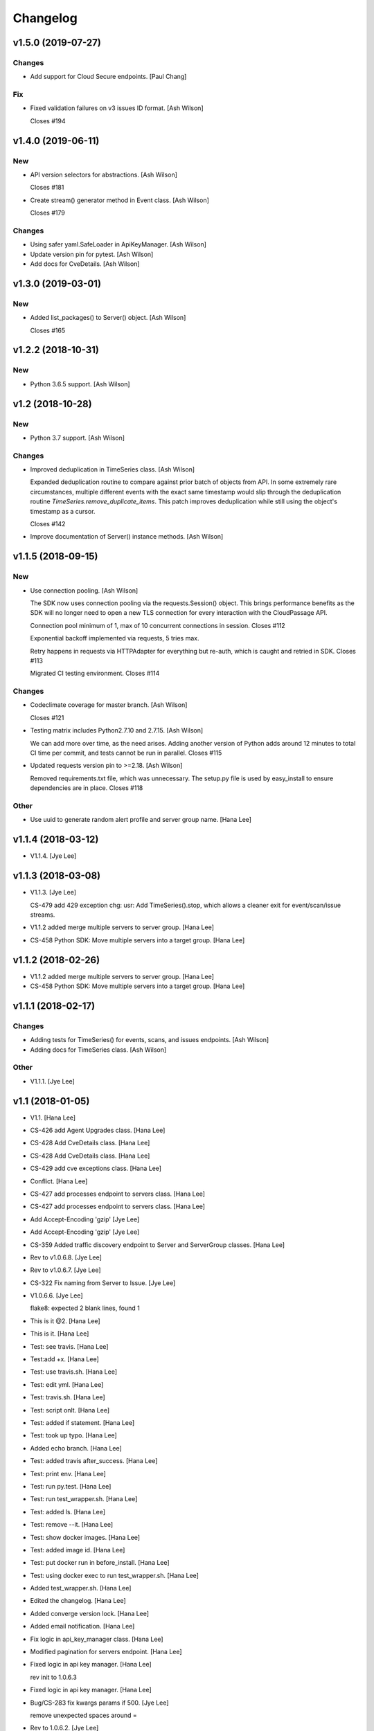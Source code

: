 Changelog
=========


v1.5.0 (2019-07-27)
-------------------

Changes
~~~~~~~
- Add support for Cloud Secure endpoints. [Paul Chang]

Fix
~~~
- Fixed validation failures on v3 issues ID format. [Ash Wilson]

  Closes #194


v1.4.0 (2019-06-11)
-------------------

New
~~~
- API version selectors for abstractions. [Ash Wilson]

  Closes #181
- Create stream() generator method in Event class. [Ash Wilson]

  Closes #179

Changes
~~~~~~~
- Using safer yaml.SafeLoader in ApiKeyManager. [Ash Wilson]
- Update version pin for pytest. [Ash Wilson]
- Add docs for CveDetails. [Ash Wilson]


v1.3.0 (2019-03-01)
-------------------

New
~~~
- Added list_packages() to Server() object. [Ash Wilson]

  Closes #165


v1.2.2 (2018-10-31)
-------------------

New
~~~
- Python 3.6.5 support. [Ash Wilson]


v1.2 (2018-10-28)
-----------------

New
~~~
- Python 3.7 support. [Ash Wilson]

Changes
~~~~~~~
- Improved deduplication in TimeSeries class. [Ash Wilson]

  Expanded deduplication routine to compare against prior
  batch of objects from API. In some extremely rare circumstances,
  multiple different events with the exact same timestamp would slip
  through the deduplication routine `TimeSeries.remove_duplicate_items`.
  This patch improves deduplication while still using the object's
  timestamp as a cursor.

  Closes #142
- Improve documentation of Server() instance methods. [Ash Wilson]


v1.1.5 (2018-09-15)
-------------------

New
~~~
- Use connection pooling. [Ash Wilson]

  The SDK now uses connection pooling via the requests.Session() object. This
  brings performance benefits as the SDK will no longer need to open a new TLS
  connection for every interaction with the CloudPassage API.

  Connection pool minimum of 1, max of 10 concurrent connections in session.
  Closes #112

  Exponential backoff implemented via requests, 5 tries max.

  Retry happens in requests via HTTPAdapter for everything but re-auth, which is caught and retried in SDK.
  Closes #113

  Migrated CI testing environment.
  Closes #114

Changes
~~~~~~~
- Codeclimate coverage for master branch. [Ash Wilson]

  Closes #121
- Testing matrix includes Python2.7.10 and 2.7.15. [Ash Wilson]

  We can add more over time, as the need arises. Adding
  another version of Python adds around 12 minutes to total
  CI time per commit, and tests cannot be run in parallel.
  Closes #115
- Updated requests version pin to >=2.18. [Ash Wilson]

  Removed requirements.txt file, which was unnecessary. The
  setup.py file is used by easy_install to ensure dependencies
  are in place.
  Closes #118

Other
~~~~~
- Use uuid to generate random alert profile and server group name. [Hana
  Lee]


v1.1.4 (2018-03-12)
-------------------
- V1.1.4. [Jye Lee]


v1.1.3 (2018-03-08)
-------------------
- V1.1.3. [Jye Lee]

  CS-479 add 429 exception
  chg: usr: Add TimeSeries().stop, which allows a cleaner exit for event/scan/issue streams.
- V1.1.2 added merge multiple servers to server group. [Hana Lee]
- CS-458 Python SDK: Move multiple servers into a target group. [Hana
  Lee]


v1.1.2 (2018-02-26)
-------------------
- V1.1.2 added merge multiple servers to server group. [Hana Lee]
- CS-458 Python SDK: Move multiple servers into a target group. [Hana
  Lee]


v1.1.1 (2018-02-17)
-------------------

Changes
~~~~~~~
- Adding tests for TimeSeries() for events, scans, and issues endpoints.
  [Ash Wilson]
- Adding docs for TimeSeries class. [Ash Wilson]

Other
~~~~~
- V1.1.1. [Jye Lee]


v1.1 (2018-01-05)
-----------------
- V1.1. [Hana Lee]
- CS-426 add Agent Upgrades class. [Hana Lee]
- CS-428 Add CveDetails class. [Hana Lee]
- CS-428 Add CveDetails class. [Hana Lee]
- CS-429 add cve exceptions class. [Hana Lee]
- Conflict. [Hana Lee]
- CS-427 add processes endpoint to servers class. [Hana Lee]
- CS-427 add processes endpoint to servers class. [Hana Lee]
- Add Accept-Encoding 'gzip' [Jye Lee]
- Add Accept-Encoding 'gzip' [Jye Lee]
- CS-359 Added traffic discovery endpoint to Server and ServerGroup
  classes. [Hana Lee]
- Rev to v1.0.6.8. [Jye Lee]
- Rev to v1.0.6.7. [Jye Lee]
- CS-322 Fix naming from Server to Issue. [Jye Lee]
- V1.0.6.6. [Jye Lee]

  flake8: expected 2 blank lines, found 1
- This is it @2. [Hana Lee]
- This is it. [Hana Lee]
- Test: see travis. [Hana Lee]
- Test:add +x. [Hana Lee]
- Test: use travis.sh. [Hana Lee]
- Test: edit yml. [Hana Lee]
- Test: travis.sh. [Hana Lee]
- Test: script onlt. [Hana Lee]
- Test: added if statement. [Hana Lee]
- Test: took up typo. [Hana Lee]
- Added echo branch. [Hana Lee]
- Test: added travis after_success. [Hana Lee]
- Test: print env. [Hana Lee]
- Test: run py.test. [Hana Lee]
- Test: run test_wrapper.sh. [Hana Lee]
- Test: added ls. [Hana Lee]
- Test: remove --it. [Hana Lee]
- Test: show docker images. [Hana Lee]
- Test: added image id. [Hana Lee]
- Test: put docker run in before_install. [Hana Lee]
- Test: using docker exec to run test_wrapper.sh. [Hana Lee]
- Added test_wrapper.sh. [Hana Lee]
- Edited the changelog. [Hana Lee]
- Added converge version lock. [Hana Lee]
- Added email notification. [Hana Lee]
- Fix logic in api_key_manager class. [Hana Lee]
- Modified pagination for servers endpoint. [Hana Lee]
- Fixed logic in api key manager. [Hana Lee]

  rev init to 1.0.6.3
- Fixed logic in api key manager. [Hana Lee]
- Bug/CS-283 fix kwargs params if 500. [Jye Lee]

  remove unexpected spaces around =
- Rev to 1.0.6.2. [Jye Lee]
- Bug CS-269 edit doc server_id to issue_id. [Jye Lee]


v1.0.6 (2017-05-01)
-------------------
- Rev to v1.0.6. [Jye Lee]
- Fixed flake8. [Hana Lee]
- Added LocalUserGroup to __init__.py Fixed typo in server.py. [Hana
  Lee]
- Fixed status_code 500s. [Hana Lee]
- CS-267 add local user account endpoint to SDK. [Hana Lee]
- CS-269 add issues endpoint to the SDK. [Jye Lee]

  added list_all, describe, and resolve methods
- CS-259. [Jye Lee]

  Add delayed retry to http helper
- Added required openssl version and python version. [Hana Lee]


v1.0.5 (2017-02-18)
-------------------

Changes
~~~~~~~
- Improvents to list FIM baseline with detail information. [Hana Lee]

Other
~~~~~
- Fixed Flake8 styling issue. [Hana Lee]
- Changed the output FIM baseline to include more detail information.
  [Hana Lee]
- Change the child server group name to avoid "Name Peer groups cannot
  have the same name" [Hana Lee]


v1.0.4 (2017-01-31)
-------------------
- Rev to v1.0.4. [Jye Lee]
- Fixes firewall log paging. [Spencer Herzberg]


v1.0.3 (2017-01-24)
-------------------

Changes
~~~~~~~
- Improvements to server group creation, use grid-side input
  sanitization for post data. [Ash Wilson]

Other
~~~~~
- Rev setup.py version to 1.0.3. [Jye Lee]
- Rev to v1.0.3 to changelog. [Jye Lee]
- Scan history should use since and until. [Spencer Herzberg]


v1.0.1 (2016-12-02)
-------------------

Changes
~~~~~~~
- Docker image now builds with git inside, syntax fix in testing script.
  Set default value in ApiKeyManager for api_port to 443.  New testing
  procedure implemented and documented. [Ash Wilson]
- Re-ordering operations in test_wrapper.sh to better converge testing
  file for api_key_manager.py.  Altered unit tests to point to converged
  config file.  Installed package in editable mode within container in
  order to get coverage module working. [Ash Wilson]
- Changed values in portal.yaml file to facilitate testing automation
  with test_wrapper.sh. [Ash Wilson]
- Added test_wrapper.sh to replace bare command in Dockerfile.  This
  allows for dynamic testing behavior, depending on the environment
  variables passed into the container at runtime. [Ash Wilson]
- Consolidated testing procedure in official, built docs.  Links
  provided in README.rst and README.md to published docs containing
  testing procedure. [Ash Wilson]

Fix
~~~
- Fix: test: Corrected logic for running codeclimate (thanks @mong2)
  [Ash Wilson]

Other
~~~~~
- Remove -z from codeclimate if statement. [mong2]


v1.0 (2016-11-21)
-----------------
- Revert "remove whitelist and pagination for policies and events"
  [mong2]
- Updating CHANGELOG. [Ash Wilson]
- Changing version to 1.0, removing beta references. [Ash Wilson]
- Adding unit tests for useragent string composition. [Ash Wilson]
- Correcting ordering of user agent string composition. [Ash Wilson]
- Adding integration strings to integration tests. [Ash Wilson]
- Correcting UA string building logic. [Ash Wilson]
- Formatting user agent more like RFC 2616 says we should. [Ash Wilson]
- Fixed sanitizer. [Hana Lee]
- Fixed server.py to align with flake8. [Hana Lee]
- Added url sanitizer. [Hana Lee]
- Fixed expires and comments in fim_baseline create. [Hana Lee]
- Take out whitelist from event. [Hana Lee]
- Updating server.py. [Jye Lee]
- Remove supported_search_fields from servers. [Jye Lee]
- Revert "remove whitelist and pagination for policies and events" [Jye
  Lee]

  This reverts commit b78e40d52f08984623772417fea1660122584987.
- Revert "remove supported_search fields and get_paginated for scan,
  server, and server_group class/tests" [Jye Lee]

  This reverts commit 906b1e39e55b8155340cbae340d4e8e2c813f508.
- Remove supported_search fields and get_paginated for scan, server, and
  server_group class/tests. [Jye Lee]
- Remove whitelist and pagination for policies and events. [Hana Lee]
- Correcting installation document. [Ash Wilson]
- Documentation improvements.  Building changelog into docs, adding
  version indicator to index. [Ash Wilson]
- Adding links to built documentation. [Ash Wilson]
- Improve README.rst formatting. [Ash Wilson]
- Improving setup.py to include changelog in long description, which is
  published on PyPI. [Ash Wilson]


v0.101 (2016-10-18)
-------------------

New
~~~
- .gitchangelog.rc now takes latest version from
  cloudpassage/__init__.py. [Ash Wilson]

Fix
~~~
- Flake8 correction in __init__.py. [Ash Wilson]
- CS-66 Remove ImportError exception for unsupported Python version.
  [Ash Wilson]
- CS-66 implement soft failure for wrong Python version. [Ash Wilson]
- Correcting docs build isssues, change revision to v0.101. [Ash Wilson]

Other
~~~~~
- Add all supported search fields for servers endpoint. [Jye Lee]


v0.100 (2016-10-11)
-------------------

Fix
~~~
- Typo = should be == in requirements-testing.txt. [Jye Lee]

Other
~~~~~
- Adding CHANGELOG.md. [Ash Wilson]
- Adding .gitchangelog.rc. [Ash Wilson]
- Forget to && between commands. [Jye Lee]
- Add apt-get install git to Dockerfile. [Jye Lee]
- Add pytest-cov to requirements-testing and codeclimate pkg install to
  Dockerfile. [Jye Lee]
- Clean up pep8 error blank line at end of file. [Jye Lee]
- Add group_name to servers.list_all() supported fields Add parent_id to
  server groups create and update. [Jye Lee]
- CS-55 fix get sam target_id to get linux only. [Jye Lee]
- CS-53 swap the order of sdk_version_string and integration_string.
  [Jye Lee]
- CS-41-2 remove sam last_scan_results retrieve. [Jye Lee]
- Fixing testing deps. [Ash Wilson]
- CS-33 adding documentation for exception kwargs. [Ash Wilson]
- CS-37 Corrected bad path, which was breaking doc build. [Ash Wilson]
- Documentation improvements. [Ash Wilson]
- CS-40 Improve user_agent string composition. [Ash Wilson]
- CS-39 added get_sdk_version() to utility. [Ash Wilson]
- CS-2 missed import libraries. [Jye Lee]
- CS-2 fix alert_profile, does not have a self.policy_key. [Jye Lee]
- Pinning pyflakes to 1.2.3. [Ash Wilson]
- CS-25 fixing spelling and variable naming in __init__.py. [Ash Wilson]
- CS-25 correcting unnecessary import of sys module. [Ash Wilson]
- CS-25 re-structuring version comparator. [Ash Wilson]
- Adding travis-ci build badges for master and develop branches. [Ash
  Wilson]
- Fixing docs for API key manager. [Ash Wilson]
- CS-34 flake8 integration tests. [Ash Wilson]
- CS-35 Make unit tests flake8 compliant. [Ash Wilson]
- Sanitize exception error codes. [Ash Wilson]
- CS-32 Re-tooling to work with flake8 v3.0. [Ash Wilson]
- CS-23 pep8 event integration tests. [Ash Wilson]
- Pointed to file that would be in an environment not configured for
  integrationt testing. [Ash Wilson]
- Re-arranging tests for special events policy, getting rid of
  conflicting test for NotImplementedError exception. [Ash Wilson]
- Fixes to ease transition to flake8. [Ash Wilson]
- CS-31 moved from pep8 to flake8. [Ash Wilson]
- Requirements file for testing added, updated dockerfile for flakes
  testing. [Ash Wilson]
- Removing duplication detector- we will use pyflakes. [Ash Wilson]
- First stab at codeclimate. [Ash Wilson]
- Adding codeclimate badges to READMEs. [Ash Wilson]
- CS-18 Adding RST for pypi pretties. [Ash Wilson]
- Dockerfile-based travis config is now working. [Ash Wilson]
- Fixing WORKDIR in Dockerfile. [Ash Wilson]
- Add -y to apt-get install. [Ash Wilson]
- Travis to use docker for testing SDK. [Ash Wilson]
- Correcting grammar in LICENSE. [Ash Wilson]
- Restructuring test script. [Ash Wilson]
- First stab at .travis.yml. [Ash Wilson]
- Added pyflakes config. [Ash Wilson]
- CS-17 remove print and move bad_statuses into if. [Jye Lee]
- CS-7 adding python veresion check. [Hana Lee]
- CS-7 do not support less than python 2.7.10. [Jye Lee]
- Used systemError and added unit test for python version CS-7. [Hana
  Lee]
- All references to version number point back to __init__.py file. [Ash
  Wilson]
- LICENSE. [Ash Wilson]

  Adding license file

  CS-8 added issues endpoint to server.py

  Update test_integration_server.py

  CS-8 update agent_firewall_logs to have pagination
- DOC - Adding specific tested and supported minimum Python version.
  [Ash Wilson]
- Cleaning up bad commit, redefined methods, and pep8 issues. [Ash
  Wilson]
- Changed from repr to str method to prevent inclusion of superfluous
  quotes in string. [Ash Wilson]
- Fixing pep8. [Ash Wilson]
- Update gitignore. [Ash Wilson]
- CS-14 Add ability and instructions for building PDF docs. [Ash Wilson]
- CS-5 Change (true | false) to (bool) [Jye Lee]
- CS-5 Add Critical to support search field for events, Added to
  DocString. [Jye Lee]
- CS-2 CRUD for alert_profiles, Fixes squashed. [Jye Lee]
- CS-3 Remove sam from supported_historical_scans list. [Jye Lee]
- CS-3 Remove sam from supported_historical_scans list. [Jye Lee]
- CS-4 Add Describe to Special Events Policies. [Jye Lee]
- CS-6 update scan finding comment to include CSM and SVA. [Jye Lee]
- Add exception message feature/CS-13. [Hana Lee]
- Adding __str__ to exceptions. [mong2]

  such that error messages will be printed


v0.99 (2016-09-02)
------------------
- LICENSE. [Ash Wilson]

  Adding license file
- Improved parsing. [Ash Wilson]
- Enhanced README. [Ash Wilson]
- Changing to v0.99 for beta period. [Ash Wilson]
- Adding requests to requirements.txt. [Ash Wilson]
- Fixed pep8 issue with == vs is. [Ash Wilson]
- Coe-230 force key and secret to string. [Ash Wilson]
- Coe-229 fixed type issues with api key manager, rev setup to 1.0. [Ash
  Wilson]
- Remove unnecessary print statement. [Ash Wilson]
- Coe-191 coe-192 Tests use port number, soft fail-around for lack of
  key scope. [Ash Wilson]
- COE-117 Add cleanup routines for better smoking. [Ash Wilson]
- COE-158 fix get_sam_target. [Ash Wilson]
- COE-158 fix get_sam_target. [Ash Wilson]
- Adding test cases. [Ash Wilson]
- Coe-153 Bring test coverage to 95% [Ash Wilson]
- Coe-149 coe-150 pylint 10/10, deduplication of functionality. [Ash
  Wilson]
- Coe-148 Corrected cyclic import issue in cloudpassage.sanity. [Ash
  Wilson]
- Coe-152 Documentation update. [Ash Wilson]
- Coe-152 Documentation update. [Ash Wilson]
- Coe-151 Add instructions for new testing layout. [Ash Wilson]
- Coe-131 coe-143 coe-147 update documentation, separate tests by type,
  pylint http_helper. [Ash Wilson]
- Coe-144 coe-142 create test cases for new functions. [Ash Wilson]
- Coe-133, 132, 130, 129, 128, 127 pylint cleanup. [Ash Wilson]
- Coe-135, 136, 137, 138, 139 pylint cleanup. [Ash Wilson]
- Coe-140 pylint 10/10 utility.py. [Ash Wilson]
- Coe-141 Add docstrings to methods that will fail if run against an
  empty account. [Ash Wilson]
- Coe-126 10/10 pylint for event.py. [Ash Wilson]
- Coe-125 pylint 10/10 for congifiguration_policy.py. [Ash Wilson]
- Coe-122 Pylint 10/10, removed overrides.  Refactored
  api_key_manager.py. [Ash Wilson]
- Coe-124 pylint __init__.py. [Ash Wilson]
- Corrected docstrings for pylint. [Ash Wilson]
- COE-118 pylint cloudpassage/ [Dave Doolin]
- Completed testing docs. [Ash Wilson]
- COE-120 bring test coverage to 90%, make corrections in
  FirewallBaseline. [Ash Wilson]
- COE-85 Cleanup of test_halo.py, test coverage improvements. [Ash
  Wilson]
- COE-109 Cleaned up api_key_manager a bit, added since/until query for
  scans. [Ash Wilson]
- COE-111 COE-114 Added api key manager, refactored tests to be atomic,
  added docs. [Ash Wilson]
- COE-112 Adding input sanity checking for URLs constructed from method
  args. [Ash Wilson]
- Coe-65 Change fn to utility, refactor all the things. [Ash Wilson]
- Coe-108 - also advancing version to 0.9.9. [Ash Wilson]
- Coe-108 changed name to hostname. [Ash Wilson]
- Coe-58 Added CVE exceptions query, tests, and docs. [Ash Wilson]
- Added server group delete method. [Ash Wilson]
- Coe-99 coe-100 Docmentation update. [Ash Wilson]
- Coe-86 coe-102 Added Events, improved test coverage and documentation.
  [Ash Wilson]
- Coe-104 coe-103 coe-60 coe-84 coe-98 coe-97 coe-96 coe-94 coe-90
  coe-89 coe-88 coe-87. [Ash Wilson]
- Coe-82 coe-92 coe-103 Implement inheritance for policies, cleanup docs
  and tests.  Complete firewall module. [Ash Wilson]
- Coe-101 Adding exclusion for html docs. [Ash Wilson]
- Coe-81 adding coverage to test runner. [Ash Wilson]
- Coe-18 autogenerating docs from docstrings. [Ash Wilson]
- Coe-80 coe-48 clean out imp, old cpapi functions. [Ash Wilson]
- Coe-73 Adding basic firewall policy management functionality. [Ash
  Wilson]
- Coe-72 Wrapping up FIM module. [Ash Wilson]
- Coe-71 Rounding off LIDS policy-related functionality. [Ash Wilson]
- Coe-78 Corrected setup.py, .gitignore. [Ash Wilson]
- Coe-74 rounding out server.Server functionality. [Ash Wilson]
- Coe-75 Expanding scans module. [Ash Wilson]
- Coe-77 Adding basedir and config for docs. [Ash Wilson]
- Coe-70 Adding configuration policy CRUD. [Ash Wilson]
- Coe-69 Added server.Server.describe() method. [Ash Wilson]
- Coe-64 Added server command details method. [Ash Wilson]
- Coe-68 adding ServerGroup.list_members() and tests. [Ash Wilson]
- Coe-67 Improve scan initiator and test cases. [Ash Wilson]
- Coe-63 Added scan initiator module.  Some integration tests will be
  fulfilled by coe-66. [Ash Wilson]
- Coe-59 Add fn.determine_policy_metadata() with tests. [Ash Wilson]
- Coe-44 add Server.retire() [Ash Wilson]
- Coe-55 add tests for fn.verify_pages() [Ash Wilson]
- Coe-57 Adding tests for sanity.py. [Ash Wilson]
- Coe-61 Adding SpecialEventsPolicy.list_all() [Ash Wilson]
- Coe-56 Add server group update capabilities. [Ash Wilson]
- Coe-51 Added pep8 checking to all tests and SDK, from within tests.
  [Ash Wilson]
- Coe-54 Added get_paginated(), tests, and moved ServerGroup.list_all()
  to it. [Ash Wilson]
- Coe-53 pep-8 all the things, stub out things too. [Ash Wilson]
- Coe-52 Created SystemAnouncement class. [Ash Wilson]
- Coe-42 Create method and test for describing server group. [Ash
  Wilson]
- Coe-50 Corrected according to comments on merge request. [Ash Wilson]
- Coe-47 adding HTTP method-specific components. [Ash Wilson]
- COE-45 Added test cases pursuant to ticket details. [Ash Wilson]
- COE-43 adding getServerDetails method. [Ash Wilson]
- COE-20 Added updateServerGroup() w/ sanity checking. [Ash Wilson]
- COE-40 Get halo.py passing pep8. [Ash Wilson]
- COE-39 removing artifacted cpapi.py and cputils.py. [Ash Wilson]
- Changing layout and naming of project, incorporating tests. [Ash
  Wilson]
- Added initiateScan() COE-36. [Ash Wilson]
- Added ldevlin's getAnnouncements() COE-34. [Ash Wilson]
- Deleting foo. [Ash Wilson]
- Updated cpapi to add group delete feature. [Ash Wilson]
- Testing. [Ash Wilson]
- Adding requirements. [Ash Wilson]
- Better catching of auth faulure. [Ash Wilson]
- Merged diff from cpapi.py in cpapi examples repo with this one.  See
  COE-9. [Ash Wilson]
- Added authTokenScope for exposing key access level. [Ash Wilson]
- Added gitignore. [Ash Wilson]
- Create README.md. [Ash Wilson]
- First commit for the CloudPassage Halo Python SDK. [Apurva Singh]


